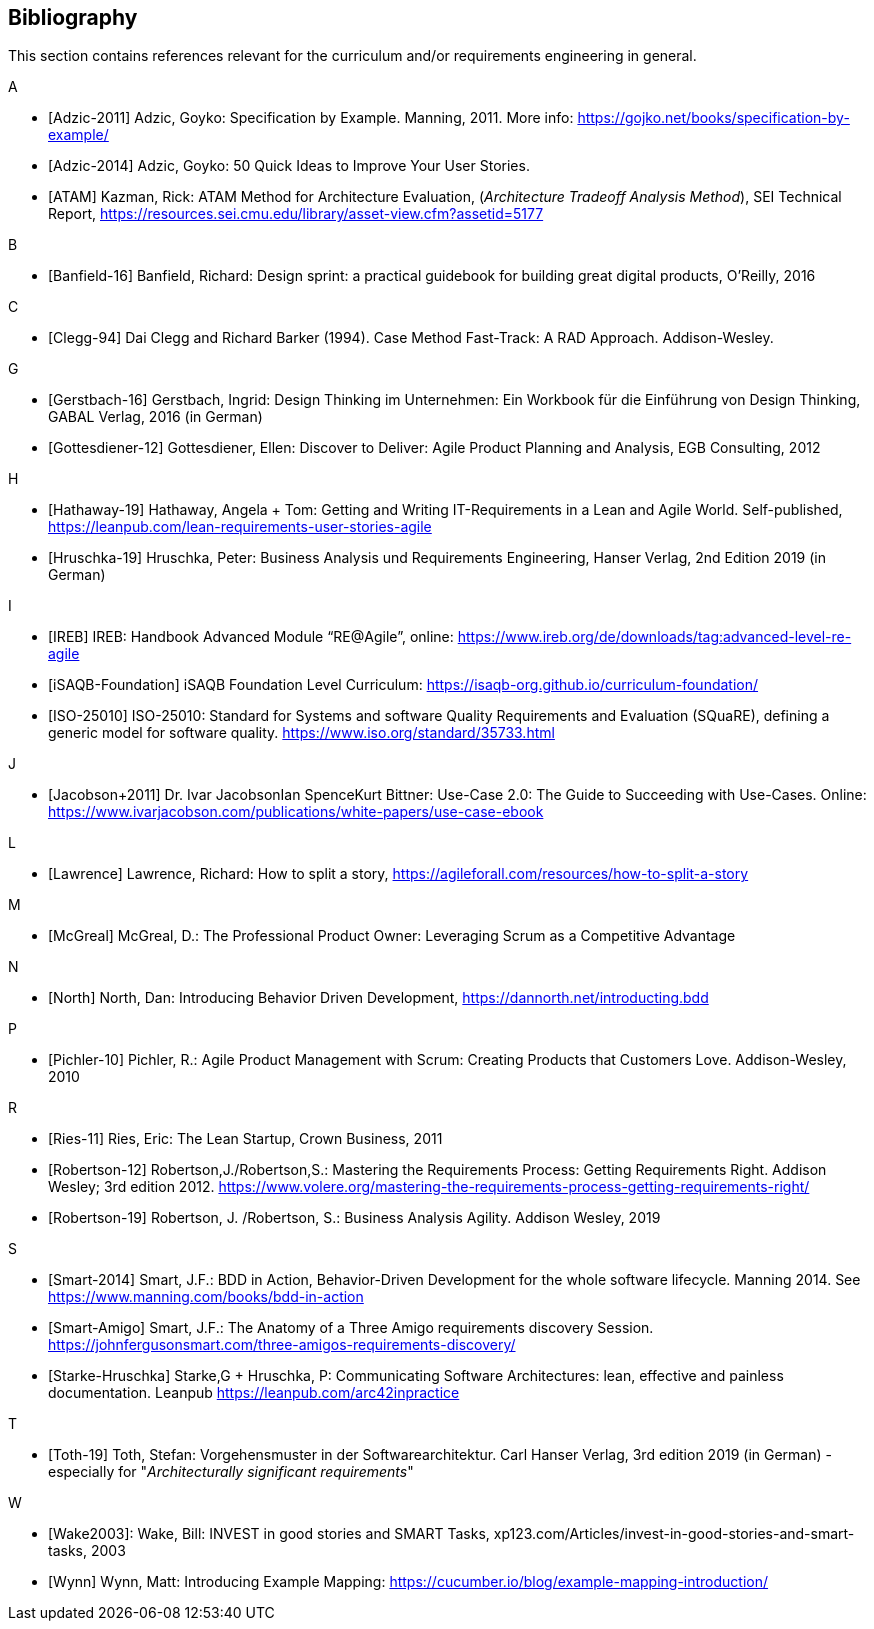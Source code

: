 // header file for curriculum section "References"
// (c) iSAQB e.V. (https://isaqb.org)
// ===============================================






// tag::DE[]
// end::DE[]

// tag::EN[]
[bibliography]
== Bibliography
This section contains references relevant for the curriculum and/or requirements engineering in general.

A +

- [[[adzic-11,Adzic-2011]]] Adzic, Goyko: Specification by Example. Manning, 2011. More info: https://gojko.net/books/specification-by-example/
- [[[adzic-14,Adzic-2014]]] Adzic, Goyko: 50 Quick Ideas to Improve Your User Stories.
- [[[ATAM]]] Kazman, Rick: ATAM Method for Architecture Evaluation, (_Architecture Tradeoff Analysis Method_), SEI Technical Report, https://resources.sei.cmu.edu/library/asset-view.cfm?assetid=5177

B +

- [[[banfield,Banfield-16]]] Banfield, Richard: Design sprint: a practical guidebook for building great digital products, O'Reilly, 2016

C +

- [[[clegg,Clegg-94]]] Dai Clegg and Richard Barker (1994). Case Method Fast-Track: A RAD Approach. Addison-Wesley.

G +

- [[[gerstbach,Gerstbach-16]]] Gerstbach, Ingrid: Design Thinking im Unternehmen: Ein Workbook für die Einführung von Design Thinking, GABAL Verlag, 2016 (in German)
- [[[Gottesdiener-12]]] Gottesdiener, Ellen: Discover to Deliver: Agile Product Planning and Analysis, EGB Consulting, 2012

H +

- [[[hathaway,Hathaway-19]]] Hathaway, Angela + Tom: Getting and Writing IT-Requirements in a Lean and Agile World. Self-published, https://leanpub.com/lean-requirements-user-stories-agile

- [[[hruschka19,Hruschka-19]]] Hruschka, Peter: Business Analysis und Requirements Engineering,
Hanser Verlag, 2nd Edition 2019 (in German)

I +

- [[[ireb-agile,IREB]]] IREB: Handbook Advanced Module “RE@Agile”, online: https://www.ireb.org/de/downloads/tag:advanced-level-re-agile

- [[[isaqb-foundation,iSAQB-Foundation]]] iSAQB Foundation Level Curriculum: https://isaqb-org.github.io/curriculum-foundation/

- [[[iso25010,ISO-25010]]] ISO-25010: Standard for Systems and software Quality Requirements and Evaluation (SQuaRE), defining a generic model for software quality. https://www.iso.org/standard/35733.html

J +

- [[[jacobson,Jacobson+2011]]] Dr. Ivar JacobsonIan SpenceKurt Bittner: Use-Case 2.0: The Guide to Succeeding with Use-Cases. Online: https://www.ivarjacobson.com/publications/white-papers/use-case-ebook

L +

- [[[Lawrence]]] Lawrence, Richard: How to split a story, https://agileforall.com/resources/how-to-split-a-story

M +

- [[[mcgreal,McGreal]]] McGreal, D.: The Professional Product Owner: Leveraging Scrum as a Competitive Advantage

N +

- [[[north,North]]] North, Dan: Introducing Behavior Driven Development, https://dannorth.net/introducting.bdd

P +

- [[[pichler, Pichler-10]]] Pichler, R.: Agile Product Management with Scrum: Creating Products that Customers Love. Addison-Wesley, 2010

R +

- [[[ries,Ries-11]]] Ries, Eric: The Lean Startup, Crown Business, 2011
- [[[robertson-12,Robertson-12]]] Robertson,J./Robertson,S.: Mastering the Requirements Process: Getting Requirements Right. Addison Wesley; 3rd edition 2012. https://www.volere.org/mastering-the-requirements-process-getting-requirements-right/
- [[[robertson-19,Robertson-19]]] Robertson, J. /Robertson, S.: Business Analysis Agility. Addison Wesley, 2019

S +

- [[[smart-bdd,Smart-2014]]] Smart, J.F.: BDD in Action, Behavior-Driven Development for the whole software lifecycle. Manning 2014. See https://www.manning.com/books/bdd-in-action
- [[[smart-amigo,Smart-Amigo]]] Smart, J.F.: The Anatomy of a Three Amigo requirements discovery Session. https://johnfergusonsmart.com/three-amigos-requirements-discovery/

- [[[starke-hruschka-arc42,Starke-Hruschka]]] Starke,G + Hruschka, P: Communicating Software Architectures: lean, effective and painless documentation. Leanpub https://leanpub.com/arc42inpractice

T +

- [[[toth,Toth-19]]] Toth, Stefan: Vorgehensmuster in der Softwarearchitektur.
Carl Hanser Verlag, 3rd edition 2019  (in German) - especially for "_Architecturally significant requirements_"

W +

- [[[Wake2003]]]: Wake, Bill: INVEST in good stories and SMART Tasks,
xp123.com/Articles/invest-in-good-stories-and-smart-tasks, 2003

- [[[wynn,Wynn]]] Wynn, Matt: Introducing Example Mapping: https://cucumber.io/blog/example-mapping-introduction/

// end::EN[]


// tag::REMARK[]

// end::REMARK[]

